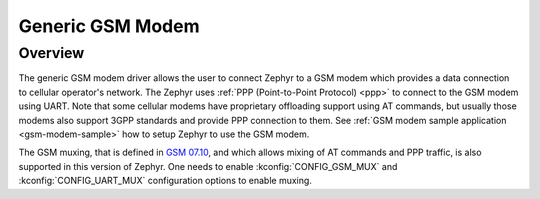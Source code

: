 .. _gsm_modem:

Generic GSM Modem
#################

Overview
********

The generic GSM modem driver allows the user to connect Zephyr to a GSM modem
which provides a data connection to cellular operator's network.
The Zephyr uses :ref:`PPP (Point-to-Point Protocol) <ppp>` to connect
to the GSM modem using UART. Note that some cellular modems have proprietary
offloading support using AT commands, but usually those modems also support
3GPP standards and provide PPP connection to them.
See :ref:`GSM modem sample application <gsm-modem-sample>` how to setup Zephyr
to use the GSM modem.

The GSM muxing, that is defined in
`GSM 07.10 <https://www.etsi.org/deliver/etsi_ts/127000_127099/127010/15.00.00_60/ts_127010v150000p.pdf>`__,
and which allows mixing of AT commands and PPP traffic, is also supported in
this version of Zephyr. One needs to enable :kconfig:`CONFIG_GSM_MUX` and
:kconfig:`CONFIG_UART_MUX` configuration options to enable muxing.
